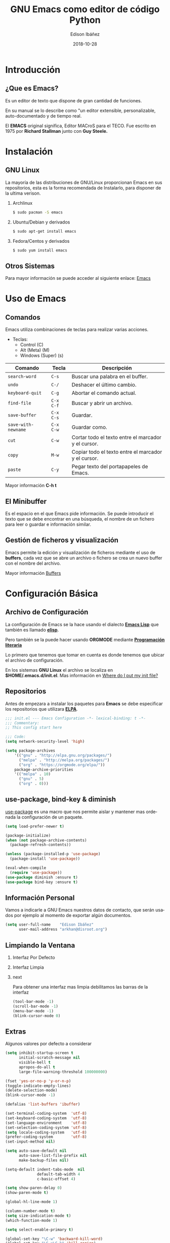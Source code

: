 #+TITLE: GNU Emacs como editor de código Python
#+AUTHOR: Edison Ibáñez
#+EMAIL: arkhan@disroot.org
#+DATE: 2018-10-28
#+LANGUAGE: es
#+DESCRIPTION: Introducción a GNU Emacs como IDE para Python
#+OPTIONS: num:t toc:nil ::t |:t ^:{} -:t f:t *:t <:t
#+OPTIONS: tex:t d:nil todo:t pri:nil tags:nil
#+OPTIONS: timestamp:t
#+PROPERTY: header-args :eval never-export

#+REVEAL_ROOT: https://cdn.jsdelivr.net/npm/reveal.js@3.7.0/
#+REVEAL_THEME: black
#+REVEAL_PLUGINS: (highlight)
#+REVEAL_EXTRA_CSS: ./static/css/acm.css

#+STARTUP: beamer
#+LaTeX_CLASS: beamer
#+LATEX_HEADER: \usepackage{minted}
#+LATEX_HEADER: \usepackage{ragged2e}
#+LATEX_HEADER: \justify
#+LaTeX_HEADER: \usemintedstyle{emacs}
#+LaTeX_HEADER: \usepackage{graphicx}
#+LaTeX_CLASS_OPTIONS: [t,10pt]
#+COLUMNS: %20ITEM %13BEAMER_env(Env) %6BEAMER_envargs(Args) %4BEAMER_col(Col) %7BEAMER_extra(Extra)
#+OPTIONS: H:2

#+SELECT_TAGS: export
#+EXCLUDE_TAGS: noexport

#+BEAMER_THEME: Darmstadt
#+BEAMER_COLOR_THEME: seahorse
#+BEAMER_INNER_THEME: [shadow]rounded
#+BEAMER_OUTER_THEME: infolines
#+BEAMER_HEADER: \usepackage{blindtext}
#+BEAMER_HEADER: \AtBeginSection[]{
#+BEAMER_HEADER: \begin{frame}<beamer>\frametitle{Topic}\tableofcontents[currentsection]\end{frame}
#+BEAMER_HEADER: \subsection{}
#+BEAMER_HEADER: }
#+BEAMER_HEADER: \hypersetup{colorlinks=true, linkcolor=blue}
#+BEAMER: \setbeamercovered{transparent=30}

#+STARTUP: inlineimages

* Introducción
** ¿Que es Emacs?
#+LATEX: \vfill
Es un editor de texto que dispone de gran cantidad de funciones.

En su manual se lo describe como "un editor extensible,
personalizable, auto-documentado y de tiempo real.

El *EMACS* original significa, Editor MACroS para el TECO. Fue escrito
en 1975 por *Richard Stallman* junto con *Guy Steele.*

* Instalación
** GNU Linux
   :PROPERTIES:
   :BEAMER_act: [<+->]
   :END:
#+LATEX: \setbeamercovered{transparent=30}
La mayoría de las distribuciones de GNU/Linux proporcionan Emacs
en sus repositorios, esta es la forma recomendada de Instalarlo, para
disponer de la ultima verison.
**** Archlinux                                                      :B_block:
     :PROPERTIES:
     :BEAMER_env: block
     :END:
#+BEGIN_SRC sh
  $ sudo pacman -S emacs
#+END_SRC
**** Ubuntu/Debian y derivados                                      :B_block:
     :PROPERTIES:
     :BEAMER_env: block
     :END:
#+BEGIN_SRC sh
  $ sudo apt-get install emacs
#+END_SRC
**** Fedora/Centos y derivados                                      :B_block:
     :PROPERTIES:
     :BEAMER_env: block
     :END:
#+BEGIN_SRC sh
  $ sudo yum install emacs
#+END_SRC

** Otros Sistemas
#+LATEX: \vfill
Para mayor información se puede acceder al siguiente enlace: [[https://www.gnu.org/software/emacs/download.html][Emacs]]

* Uso de Emacs
** Comandos
Emacs utiliza combinaciones de teclas para realizar varias
acciones.

- Teclas:
  - Control (C)
  - Alt (Meta) (M)
  - Windows (Super) (s)

#+LATEX: \small
| Comando             | Tecla     | Descripción                                         |
|---------------------+-----------+-----------------------------------------------------|
| ~search-word~       | ~C-s~     | Buscar una palabra en el buffer.                    |
| ~undo~              | ~C-/~     | Deshacer el último cambio.                          |
| ~keyboard-quit~     | ~C-g~     | Abortar el comando actual.                          |
| ~find-file~         | ~C-x C-f~ | Buscar y abrir un archivo.                          |
| ~save-buffer~       | ~C-x C-s~ | Guardar.                                            |
| ~save-with-newname~ | ~C-x C-w~ | Guardar como.                                       |
| ~cut~               | ~C-w~     | Cortar todo el texto entre el marcador y el cursor. |
| ~copy~              | ~M-w~     | Copiar todo el texto entre el marcador y el cursor. |
| ~paste~             | ~C-y~     | Pegar texto del portapapeles de Emacs.              |

#+LATEX: \normalsize
Mayor información *C-h t*

** El Minibuffer
#+LATEX: \vfill
Es el espacio en el que Emacs pide información. Se puede introducir el
texto que se debe encontrar en una búsqueda, el nombre de un fichero
para leer o guardar e información similar.

** Gestión de ficheros y visualización
#+LATEX: \vfill
Emacs permite la edición y visualización de ficheros mediante el uso
de *buffers*, cada vez que se abre un archivo o fichero se crea un
nuevo buffer con el nombre del archivo.

Mayor información [[https://www.gnu.org/software/emacs/manual/html_node/emacs/Buffers.html][Buffers]]

* Configuración Básica
** Archivo de Configuración
#+LATEX: \vfill
La configuración de Emacs se la hace usando el dialecto *[[https://en.wikipedia.org/wiki/Emacs_Lisp][Emacs Lisp]]* que
también es llamado *[[https://en.wikipedia.org/wiki/Emacs_Lisp][elisp]]*.

Pero también se la puede hacer usando *ORGMODE* mediante *[[https://daemons.it/posts/programaci%25C3%25B3n-literaria-para-sysadmins-/-devops/][Programación literaria]]*

Lo primero que tenemos que tomar en cuenta es donde tenemos que ubicar el
archivo de configuración.

En los sistemas *GNU Linux* el archivo se localiza en *$HOME/.emacs.d/init.el*.
Mas información en [[https://www.gnu.org/software/emacs/manual/html_node/efaq-w32/Location-of-init-file.html][Where do I put my init file?]]

** Repositorios
#+LATEX: \vfill
Antes de empezara a instalar los paquetes para *Emacs* se debe especificar
los repositorios que utilizara *[[https://www.emacswiki.org/emacs/ELPA][ELPA]]*.
#+LATEX: \small
#+BEGIN_SRC emacs-lisp :tangle init.el
  ;;; init.el --- Emacs Configuration -*- lexical-binding: t -*-
  ;;; Commentary:
  ;; This config start here

  ;;; Code:
  (setq network-security-level 'high)

  (setq package-archives
      '(("gnu" . "http://elpa.gnu.org/packages/")
        ("melpa" . "http://melpa.org/packages/")
        ("org" . "https://orgmode.org/elpa/"))
      package-archive-priorities
      '(("melpa" . 10)
        ("gnu" . 5)
        ("org" . 0)))
#+END_SRC

** use-package, bind-key & diminish
#+LATEX: \vfill
[[https://github.com/jwiegley/use-package][use-package]] es una macro que nos permite aislar y mantener mas
ordenada la configuración de un paquete.
#+LATEX: \small
#+BEGIN_SRC emacs-lisp :tangle init.el
  (setq load-prefer-newer t)

  (package-initialize)
  (when (not package-archive-contents)
    (package-refresh-contents))

  (unless (package-installed-p 'use-package)
    (package-install 'use-package))

  (eval-when-compile
    (require 'use-package))
  (use-package diminish :ensure t)
  (use-package bind-key :ensure t)
#+END_SRC

** Información Personal
#+LATEX: \vfill
Vamos a indicarle a GNU Emacs nuestros datos de contacto, que serán
usados por ejemplo al momento de exportar algún documentos.
#+BEGIN_SRC emacs-lisp :tangle init.el
  (setq user-full-name    "Edison Ibáñez"
        user-mail-address "arkhan@disroot.org")
#+END_SRC

** Limpiando la Ventana
*** Interfaz Por Defecto :B_block:BMCOL:
    :PROPERTIES:
    :BEAMER_env: block
    :BEAMER_col: 0.4
    :END:
#+ATTR_LaTeX: :width 1.0\textwidth :float t :placement [H]
[[file:img/emacs_dirty_ui.png]]
*** Interfaz Limpia :B_block:BMCOL:
    :PROPERTIES:
    :BEAMER_env: block
    :BEAMER_col: 0.4
    :END:
#+ATTR_LaTeX: :width 1.0\textwidth :float t :placement [H]
[[file:img/emacs_clean_ui.png]]
*** next                                                    :B_ignoreheading:
    :PROPERTIES:
    :BEAMER_env: ignoreheading
    :END:
Para obtener una interfaz mas limpia debilitamos las barras de la interfaz
#+BEGIN_SRC emacs-lisp :tangle init.el
  (tool-bar-mode -1)
  (scroll-bar-mode -1)
  (menu-bar-mode -1)
  (blink-cursor-mode 0)
#+END_SRC
** Extras
   :PROPERTIES:
   :BEAMER_opt: allowframebreaks,label=
   :END:
Algunos valores por defecto a considerar
#+LATEX: \small
#+BEGIN_SRC emacs-lisp :tangle init.el
  (setq inhibit-startup-screen t
        initial-scratch-message nil
        visible-bell t
        apropos-do-all t
        large-file-warning-threshold 100000000)

  (fset 'yes-or-no-p 'y-or-n-p)
  (toggle-indicate-empty-lines)
  (delete-selection-mode)
  (blink-cursor-mode -1)

  (defalias 'list-buffers 'ibuffer)

  (set-terminal-coding-system  'utf-8)
  (set-keyboard-coding-system  'utf-8)
  (set-language-environment    'utf-8)
  (set-selection-coding-system 'utf-8)
  (setq locale-coding-system   'utf-8)
  (prefer-coding-system        'utf-8)
  (set-input-method nil)

  (setq auto-save-default nil
        auto-save-list-file-prefix nil
        make-backup-files nil)

  (setq-default indent-tabs-mode  nil
                default-tab-width 4
                c-basic-offset 4)

  (setq show-paren-delay 0)
  (show-paren-mode t)

  (global-hl-line-mode 1)

  (column-number-mode t)
  (setq size-indication-mode t)
  (which-function-mode 1)

  (setq select-enable-primary t)

  (global-set-key "\C-w" 'backward-kill-word)
  (global-set-key "\C-x\C-k" 'kill-region)
  (global-set-key "\C-c\C-k" 'kill-region)

  (add-hook 'text-mode-hook 'turn-on-auto-fill)
  (add-hook 'text-mode-hook
            '(lambda() (set-fill-column 80)))

  (setq browse-url-browser-function 'browse-url-generic
        browse-url-generic-program "firefox")
#+END_SRC
** Ivy
   :PROPERTIES:
   :BEAMER_opt: allowframebreaks,label=
   :END:
#+LATEX: \small
#+BEGIN_SRC emacs-lisp :tangle init.el
  (use-package flx :ensure t)
  (use-package smex :ensure t)

  (use-package ivy
    :ensure t
    :diminish ivy-mode
    :bind (:map ivy-mode-map
                ("C-'" . ivy-avy))
    :config
    (setq ivy-wrap t
          ivy-virtual-abbreviate 'full
          ivy-use-virtual-buffers t
          ivy-use-selectable-prompt t
          ivy-count-format "(%d/%d) "
          ivy-re-builders-alist
          '((read-file-name-internal . ivy--regex-fuzzy)
            (t . ivy--regex-plus))
          ivy-on-del-error-function nil
          ivy-initial-inputs-alist nil)

    (ivy-mode 1))

  (setq confirm-nonexistent-file-or-buffer t)

  (use-package swiper
    :bind* (("C-s" . swiper)
            ("C-r" . swiper)
            ("C-M-s" . swiper-all))
    :bind (:map read-expression-map
                ("C-r" . counsel-expression-history)))

  (use-package counsel
    :bind (("M-x" . counsel-M-x)
           ("C-c b" . counsel-imenu)
           ("C-x C-f" . counsel-find-file)
           ("C-x C-r" . counsel-rg)
           ("C-h f" . counsel-describe-function)
           ("C-h v" . counsel-describe-variable)
           ("C-h b" . counsel-descbinds)
           ("M-y" . counsel-yank-pop)
           ("M-SPC" . counsel-shell-history))
    :config
    (setq counsel-find-file-at-point t
          counsel-rg-base-command "rg -uuu -S --no-heading --line-number --color never %s ."))
#+END_SRC
** Tema
#+BEGIN_SRC emacs-lisp :tangle init.el
  (use-package ujelly-theme
    :ensure t
    :config (load-theme 'ujelly t))
#+END_SRC
** Tipo de Letra
#+LATEX: \small
#+BEGIN_SRC emacs-lisp :tangle init.el
  (set-face-attribute 'default nil :family "DejaVu Sans Mono" :height 90)
  (set-fontset-font "fontset-default" nil
                    (font-spec :size 20 :name "Symbola"))
#+END_SRC
** Barra de Estado
#+LATEX: \small
#+BEGIN_SRC emacs-lisp :tangle init.el
  (setq line-number-mode t
        column-number-mode t)

  (use-package smart-mode-line
    :ensure t
    :config (setq sml/no-confirm-load-theme t
                  sml/theme 'dark
                  sml/vc-mode-show-backend t
                  sml/mode-width 'full
                  sml/shorten-modes t)
    (sml/setup))
#+END_SRC
* Programación
** Comment-dwim-2
#+BEGIN_SRC emacs-lisp :tangle init.el
  (use-package comment-dwim-2
    :ensure t
    :bind* ("M-;" . comment-dwim-2))
#+END_SRC
** Company
   :PROPERTIES:
   :BEAMER_opt: allowframebreaks,label=
   :END:
#+LATEX: \small
#+BEGIN_SRC emacs-lisp :tangle init.el
  (use-package company
    :ensure t
    :init
    (setq company-backends '((company-files
                              company-keywords
                              company-capf
                              company-yasnippet)
                             (company-abbrev company-dabbrev)))
    (setq company-auto-complete nil
          company-echo-delay 0
          company-idle-delay 0.2
          company-minimum-prefix-length 1
          company-tooltip-align-annotations t
          company-tooltip-limit 20
          company-transformers '(company-sort-by-occurrence))
    (global-company-mode))

  (defun company-mode/backend-with-yas (backend)
    (if (or (and (listp backend) (member 'company-yasnippet backend)))
        backend
      (append (if (consp backend) backend (list backend))
              '(:with company-yasnippet))))
  (add-hook 'company-mode-hook (lambda () (setq company-backends (mapcar #'company-mode/backend-with-yas company-backends))) t)

  (defun add-pcomplete-to-capf ()
    (add-hook 'completion-at-point-functions 'pcomplete-completions-at-point nil t))

  (add-hook 'org-mode-hook #'add-pcomplete-to-capf)

  (use-package company-quickhelp
    :ensure t
    :after company
    :config (company-quickhelp-mode 1))
#+END_SRC
** Fill Column Indicator
#+BEGIN_SRC emacs-lisp :tangle init.el
  (use-package fill-column-indicator
    :ensure t
    :commands (fci-mode)
    :init (setq fci-rule-width 5
                fci-rule-column 79))
#+END_SRC
** Flycheck
#+LATEX: \small
#+BEGIN_SRC emacs-lisp :tangle init.el
  (use-package flycheck
    :ensure t
    :bind (("C-c e n" . flycheck-next-error)
           ("C-c e p" . flycheck-previous-error))
    :config
    (add-hook 'after-init-hook #'global-flycheck-mode)

    (setq-default flycheck-disabled-checkers
                  (append flycheck-disabled-checkers
                          '(javascript-jshint)))

    (setq-default flycheck-disabled-checkers
                  (append flycheck-disabled-checkers
                          '(json-jsonlist))))
#+END_SRC
** Git
   :PROPERTIES:
   :BEAMER_opt: allowframebreaks,label=
   :END:
#+LATEX: \small
#+BEGIN_SRC emacs-lisp :tangle init.el
  (setq vc-follows-symlinks t
        find-file-visit-truename t
        vc-handled-backends nil)

  (use-package magit
    :ensure t
    :bind (("C-x g c" . magit-commit)
           ("C-x g e" . magit-ediff-resolve)
           ("C-x g g" . magit-grep)
           ("C-x g l" . magit-file-log)
           ("C-x g p" . magit-push)
           ("C-x g r" . magit-rebase-interactive)
           ("C-x g s" . magit-status)
           ("C-x g u" . magit-pull)
           ("C-x g x" . magit-checkout))
    :init
    (progn
      (setq magit-git-executable "tg")
      (delete 'Git vc-handled-backends)
      (defadvice magit-status (around magit-fullscreen activate)
        (window-configuration-to-register :magit-fullscreen)
        ad-do-it
        (delete-other-windows))
      (defadvice git-commit-commit (after delete-window activate)
        (delete-window))
      (defadvice git-commit-abort (after delete-window activate)
        (delete-window))
      (defun magit-commit-mode-init ()
        (when (looking-at "\n")
          (open-line 1))))
    :config
    (progn
      (defadvice magit-quit-window (around magit-restore-screen activate)
        (let ((current-mode major-mode))
          ad-do-it
          (when (eq 'magit-status-mode current-mode)
            (jump-to-register :magit-fullscreen))))
      (defun magit-maybe-commit (&optional show-options)
        "Runs magit-commit unless prefix is passed"
        (interactive "P")
        (if show-options
            (magit-key-mode-popup-committing)
          (magit-commit)))
      (define-key magit-mode-map "c" 'magit-maybe-commit)

      (setq magit-completing-read-function 'ivy-completing-read
            magit-default-tracking-name-function 'magit-default-tracking-name-branch-only
            magit-status-buffer-switch-function 'switch-to-buffer
            magit-diff-refine-hunk t
            magit-rewrite-inclusive 'ask
            magit-process-find-password-functions '(magit-process-password-auth-source)
            magit-save-some-buffers t
            magit-process-popup-time 10
            magit-set-upstream-on-push 'askifnotset
            magit-refs-show-commit-count 'all
            magit-log-buffer-file-locket t)))

  (use-package git-gutter
    :ensure t
    :defer 1
    :bind (("C-x C-g" . git-gutter)
           ("C-x v =" . git-gutter:popup-hunk)
           ("C-x p" . git-gutter:previous-hunk)
           ("C-x n" . git-gutter:next-hunk)
           ("C-x v s" . git-gutter:stage-hunk)
           ("C-x v r" . git-gutter:revert-hunk)
           ("C-x v SPC" . git-gutter:mark-hunk))
    :config
    (if (display-graphic-p)
        (use-package git-gutter-fringe
          :ensure t))
    (global-git-gutter-mode t)
    (setq-default fringes-outside-margins t)
    (setq indicate-empty-lines nil)
    (setq git-gutter:lighter ""
          git-gutter:handled-backends '(git hg bzr svn))
    (set-face-foreground 'git-gutter:modified "purple")
    (set-face-foreground 'git-gutter:added "green")
    (set-face-foreground 'git-gutter:deleted "red"))

  (use-package gitconfig-mode
    :ensure t
    :mode ("/\\.?git/?config$"
           "/\\.gitmodules$")
    :init (add-hook 'gitconfig-mode-hook 'flyspell-mode))

  (use-package gitignore-mode
    :ensure t
    :mode ("/\\.gitignore$"
           "/\\.git/info/exclude$"
           "/git/ignore$"))

  (use-package gitattributes-mode
    :ensure t
    :defer t)

  (use-package git-timemachine
    :ensure t
    :commands git-timemachine
    :bind (:map git-timemachine-mode
                ("c" . git-timemachine-show-current-revision)
                ("b" . git-timemachine-switch-branch)))

  (use-package smerge-mode
    :ensure t
    :config
    (defun enable-smerge-maybe ()
      (when (and buffer-file-name (vc-backend buffer-file-name))
        (save-excursion
          (goto-char (point-min))
          (when (re-search-forward "^<<<<<<< " nil t)
            (smerge-mode +1)))))

    (add-hook 'buffer-list-update-hook #'enable-smerge-maybe))
#+END_SRC
** Iedit
#+BEGIN_SRC emacs-lisp :tangle init.el
  (use-package iedit
    :ensure t)
#+END_SRC
** move-dup
#+BEGIN_SRC emacs-lisp
  (use-package move-dup
    :ensure t
    :diminish move-dup-mode
    :bind (("S-M-<up>" . md/move-lines-up)
           ("S-M-<down>" . md/move-lines-down)
           ("C-M-<up>" . 'md/duplicate-up)
           ("C-M-<down>" . 'md/duplicate-down))
    :init (global-move-dup-mode))
#+END_SRC
** Parents
   :PROPERTIES:
   :BEAMER_opt: allowframebreaks,label=
   :END:
#+LATEX: \small
#+BEGIN_SRC emacs-lisp :tangle init.el
  (electric-pair-mode 1)

  (use-package paren
    :init (show-paren-mode)
    :config
    (set-face-background 'show-paren-match (face-background 'default))
    (set-face-foreground 'show-paren-match "#def")
    (set-face-attribute 'show-paren-match nil :weight 'extra-bold))

  (use-package smartparens
    :ensure t
    :commands
    (smartparens-mode
     smartparens-strict-mode)
    :bind
    (:map smartparens-strict-mode-map
          ("C-}" . sp-forward-slurp-sexp)
          ("M-s" . sp-backward-unwrap-sexp)
          ("C-c [" . sp-select-next-thing)
          ("C-c ]" . sp-select-next-thing-exchange))
    :config
    (require 'smartparens-config))

  (use-package rainbow-delimiters
    :ensure t
    :config
    (add-hook 'prog-mode-hook 'rainbow-delimiters-mode))
#+END_SRC
** PO
   :PROPERTIES:
   :BEAMER_opt: allowframebreaks,label=
   :END:
#+LATEX: \small
#+BEGIN_SRC emacs-lisp
  (use-package po-mode
    :ensure t
    :config
    ;; Fuente: https://www.emacswiki.org/emacs/PoMode
    (defun po-wrap ()
      "Filter current po-mode buffer through `msgcat' tool to wrap all lines."
      (interactive)
      (if (eq major-mode 'po-mode)
          (let ((tmp-file (make-temp-file "po-wrap."))
                (tmp-buf (generate-new-buffer "*temp*")))
            (unwind-protect
                (progn
                  (write-region (point-min) (point-max) tmp-file nil 1)
                  (if (zerop
                       (call-process
                        "msgcat" nil tmp-buf t (shell-quote-argument tmp-file)))
                      (let ((saved (point))
                            (inhibit-read-only t))
                        (delete-region (point-min) (point-max))
                        (insert-buffer tmp-buf)
                        (goto-char (min saved (point-max))))
                    (with-current-buffer tmp-buf
                      (error (buffer-string)))))
              (kill-buffer tmp-buf)
              (delete-file tmp-file)))))

    (defun po-guess-language ()
      "Return the language related to this PO file."
      (save-excursion
        (goto-char (point-min))
        (re-search-forward po-any-msgstr-block-regexp)
        (goto-char (match-beginning 0))
        (if (re-search-forward
             "\n\"Language: +\\(.+\\)\\\\n\"$"
             (match-end 0) t)
            (po-match-string 1))))

    (defadvice po-edit-string (around setup-spell-checking (string type expand-tabs) activate)
      "Set up spell checking in subedit buffer."
      (let ((po-language (po-guess-language)))
        ad-do-it
        (if po-language
            (progn
              (ispell-change-dictionary po-language)
              (turn-on-flyspell)
              (flyspell-buffer))))))
#+END_SRC
** Projectile
   :PROPERTIES:
   :BEAMER_opt: allowframebreaks,label=
   :END:
#+LATEX: \small
#+BEGIN_SRC emacs-lisp :tangle init.el
  (use-package projectile
    :ensure t
    :diminish projectile-mode
    :config
    (setq projectile-file-exists-remote-cache-expire (* 10 60)
          projectile-indexing-method 'alien
          projectile-enable-caching t
          projectile-completion-system 'ivy)
    (projectile-mode))

  (use-package counsel-projectile
    :ensure t
    :bind ("C-x r R" . counsel-projectile-rg)
    :config
    (setq counsel-projectile-rg-options-history (list "-uuu"))
    (add-hook 'text-mode-hook 'counsel-projectile-mode)
    (add-hook 'prog-mode-hook 'counsel-projectile-mode))

  (use-package term-projectile
    :ensure t)

  (use-package rg
    :ensure t
    :config (setq rg-command-line-flags (list "-uuu")))
#+END_SRC
** Rainbow
#+BEGIN_SRC emacs-lisp :tangle init.el
  (use-package rainbow-mode
    :ensure t
    :diminish rainbow-mode
    :config
    (add-hook 'prog-mode-hook 'rainbow-mode)
    (add-hook 'conf-mode-hook 'rainbow-mode))
#+END_SRC
** Shell
#+LATEX: \small
#+BEGIN_SRC emacs-lisp :tangle init.el
  (use-package terminal-here
    :ensure t
    :bind (("C-<f5>" . terminal-here-launch)
           ("C-<f6>" . terminal-here-project-launch)))
#+END_SRC
** Undo Tree
#+LATEX: \small
#+BEGIN_SRC emacs-lisp :tangle init.el
  (use-package undo-tree
    :ensure t
    :diminish undo-tree-mode
    :init
    (progn
      (global-undo-tree-mode)
      (setq undo-tree-auto-save-history t
            undo-tree-visualizer-timestamps t
            undo-tree-visualizer-diff t))
    (add-hook 'write-file-functions #'undo-tree-save-history-hook)
    (add-hook 'find-file-hook #'undo-tree-load-history-hook))
#+END_SRC
** Yassnippet
#+BEGIN_SRC emacs-lisp :tangle init.el
  (use-package yasnippet
    :ensure t
    :defer 2
    :config (yas-global-mode))

  (use-package yasnippet-snippets
    :ensure t)
#+END_SRC
* Python
** Elpy
   :PROPERTIES:
   :BEAMER_opt: allowframebreaks,label=
   :END:
#+LATEX: \small
#+BEGIN_SRC emacs-lisp :tangle init.el
  (use-package elpy
    :ensure t
    :diminish elpy-mode
    :config
    (elpy-enable)
    (setq elpy-rpc-backend "jedi"
          elpy-shell-echo-input nil
          elpy-modules (dolist (elem
                                '(elpy-module-sane-defaults
                                  elpy-module-company
                                  elpy-module-eldoc
                                  elpy-module-highlight-indentation
                                  elpy-module-pyvenv
                                  elpy-module-yasnippet))))

    (add-to-list 'company-backends 'elpy-company-backend)
    (require 'smartparens-python)
    (with-eval-after-load 'python
      (defun python-shell-completion-native-try ()
        "Return non-nil if can trigger native completion."
        (let ((python-shell-completion-native-enable t)
              (python-shell-completion-native-output-timeout
               python-shell-completion-native-try-output-timeout))
          (python-shell-completion-native-get-completions
           (get-buffer-process (current-buffer))
           nil "_"))))

    (when (require 'flycheck nil t)
      (setq elpy-modules (delq 'elpy-module-flymake elpy-modules))
      (add-hook 'elpy-mode-hook 'flycheck-mode)))
#+END_SRC
** Debug
#+BEGIN_SRC emacs-lisp :tangle init.el
  (defun add-breakpoint ()
    "Add a break point"
    (interactive)
    (newline-and-indent)
    (insert "import pdb; pdb.set_trace()"))

  (define-key elpy-mode-map (kbd "C-c C-b") 'add-breakpoint)
#+END_SRC
** Isort
#+BEGIN_SRC emacs-lisp :tangle init.el
  (use-package py-isort
    :ensure t
    :config
    (setq py-isort-options '("--lines=100"))
    (add-hook 'before-save-hook 'py-isort-before-save))
#+END_SRC
** Virtualenv
   :PROPERTIES:
   :BEAMER_opt: allowframebreaks,label=
   :END:
#+LATEX: \small
#+BEGIN_SRC emacs-lisp :tangle init.el
  (use-package pyvenv
    :config (defalias 'workon 'pyvenv-workon))

  (use-package auto-virtualenv
    :ensure t
    :config
    (add-hook 'elpy-mode-hook 'auto-virtualenv-set-virtualenv))

  (use-package virtualenvwrapper
    :ensure t
    :commands (venv-workon venv-deactivate
               venv-initialize-interactive-shells venv-initialize-eshell)
    :init
    (venv-initialize-interactive-shells)
    (venv-initialize-eshell)
    (setq venv-location "~/.virtualenvs")
    :config
    (add-hook 'venv-postmkvirtualenv-hook
              (lambda () (shell-command "pip install jedi rope
                                    isort importmagic autopep8 yapf
                                    flake8 virtualenvwrapper"))))
#+END_SRC
** Varios
#+BEGIN_SRC emacs-lisp :tangle init.el
  (use-package pyimport :ensure t)
  (use-package pippel :ensure t)
  (use-package pip-requirements :ensure t)
#+END_SRC

